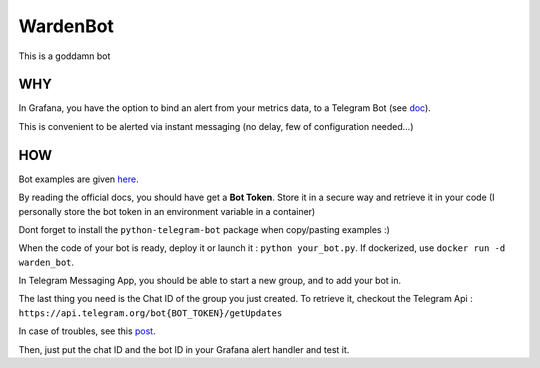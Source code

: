 WardenBot
=========

.. image:: http://dadard.fr:8080/api/badges/dadard/WardenBot/status.svg
	:target: http://dadard.fr:8080/api/badges/dadard/WardenBot/status.svg

.. image:: https://badge.fury.io/py/WardenBot.svg
    :target: https://badge.fury.io/py/WardenBot

This is a goddamn bot

WHY
---

In Grafana, you have the option to bind an alert from your metrics data, to a Telegram Bot (see doc_).

.. _doc: https://core.telegram.org/bots

This is convenient to be alerted via instant messaging (no delay, few of configuration needed...)

HOW
---

Bot examples are given here_.

.. _here: https://github.com/python-telegram-bot/python-telegram-bot/tree/master/examples

By reading the official docs, you should have get a **Bot Token**. Store it in a secure way and retrieve it in your code (I personally store the bot token in an environment variable in a container)

Dont forget to install the ``python-telegram-bot`` package when copy/pasting examples :)

When the code of your bot is ready, deploy it or launch it : ``python your_bot.py``. If dockerized, use ``docker run -d warden_bot``.

In Telegram Messaging App, you should be able to start a new group, and to add your bot in.

The last thing you need is the Chat ID of the group you just created. To retrieve it, checkout the Telegram Api :
``https://api.telegram.org/bot{BOT_TOKEN}/getUpdates``

In case of troubles, see this post_.

.. _post: https://stackoverflow.com/questions/32423837/telegram-bot-how-to-get-a-group-chat-id

Then, just put the chat ID and the bot ID in your Grafana alert handler and test it.
